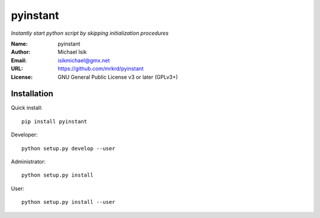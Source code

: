 pyinstant
======

*Instantly start python script by skipping initialization procedures*


:Name: pyinstant
:Author: Michael Isik
:Email: isikmichael@gmx.net
:URL: https://github.com/mrkrd/pyinstant
:License: GNU General Public License v3 or later (GPLv3+)


Installation
------------

Quick install::

   pip install pyinstant


Developer::

  python setup.py develop --user


Administrator::

  python setup.py install


User::

  python setup.py install --user
